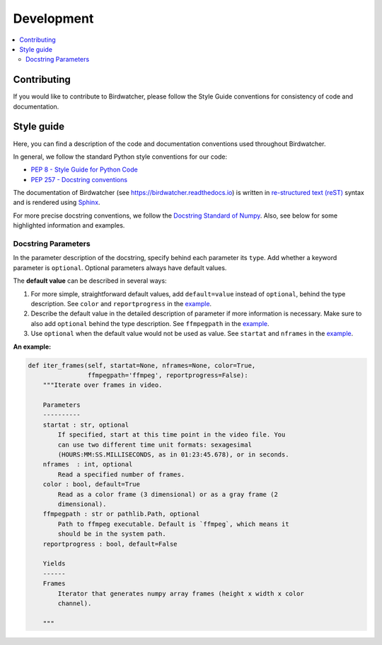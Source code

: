 ###########
Development
###########

.. contents:: :local:

Contributing
============

If you would like to contribute to Birdwatcher, please follow the Style Guide conventions for consistency of code and documentation.

Style guide
===========

Here, you can find a description of the code and documentation conventions used throughout Birdwatcher. 

In general, we follow the standard Python style conventions for our code:

- `PEP 8 - Style Guide for Python Code <https://peps.python.org/pep-0008/>`__
- `PEP 257 - Docstring conventions <https://peps.python.org/pep-0257/>`__

The documentation of Birdwatcher (see https://birdwatcher.readthedocs.io) is written in `re-structured text (reST) <https://docutils.sourceforge.io/rst.html>`__ syntax and is rendered using `Sphinx <https://www.sphinx-doc.org/en/master/>`__.

For more precise docstring conventions, we follow the `Docstring Standard of Numpy <https://numpydoc.readthedocs.io/en/latest/format.html#docstring-standard>`__. Also, see below for some highlighted information and examples.

Docstring Parameters
--------------------

In the parameter description of the docstring, specify behind each parameter its ``type``. Add whether a keyword parameter is ``optional``. Optional parameters always have default values. 

The **default value** can be described in several ways:

1) For more simple, straightforward default values, add ``default=value`` instead of ``optional``, behind the type description. See ``color`` and ``reportprogress`` in the example_.

2) Describe the default value in the detailed description of parameter if more information is necessary. Make sure to also add ``optional`` behind the type description. See ``ffmpegpath`` in the example_.

3) Use ``optional`` when the default value would not be used as value. See ``startat`` and ``nframes`` in the example_.

.. _example:

**An example:**

.. code:: python

    def iter_frames(self, startat=None, nframes=None, color=True,
                    ffmpegpath='ffmpeg', reportprogress=False):
        """Iterate over frames in video.

        Parameters
        ----------
        startat : str, optional
            If specified, start at this time point in the video file. You
            can use two different time unit formats: sexagesimal
            (HOURS:MM:SS.MILLISECONDS, as in 01:23:45.678), or in seconds.
        nframes  : int, optional
            Read a specified number of frames.
        color : bool, default=True
            Read as a color frame (3 dimensional) or as a gray frame (2
            dimensional).
        ffmpegpath : str or pathlib.Path, optional
            Path to ffmpeg executable. Default is `ffmpeg`, which means it
            should be in the system path.
        reportprogress : bool, default=False    
        
        Yields
        ------
        Frames
            Iterator that generates numpy array frames (height x width x color 
            channel).
            
        """